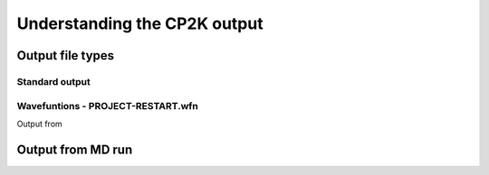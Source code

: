 =============================
Understanding the CP2K output
=============================

-------------------------
Output file types
-------------------------

Standard output
---------------

Wavefuntions - PROJECT-RESTART.wfn
----------------------------------


Output from 





-------------------
Output from MD run
-------------------

